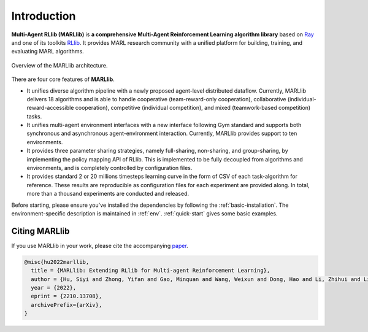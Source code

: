 .. _intro:

Introduction
============

**Multi-Agent RLlib (MARLlib)** is **a comprehensive Multi-Agent Reinforcement Learning algorithm library** based on `Ray <https://github.com/ray-project/ray>`_ and one of its toolkits `RLlib <https://github.com/ray-project/ray/tree/master/rllib>`_. It provides MARL research community with a unified platform for building, training, and evaluating MARL algorithms.

.. figure:: ../images/marllib_open.png
    :align: center

    Overview of the MARLlib architecture.


There are four core features of **MARLlib**.

- It unifies diverse algorithm pipeline with a newly proposed agent-level distributed dataflow. Currently, MARLlib delivers 18 algorithms and is able to handle cooperative (team-reward-only cooperation), collaborative (individual-reward-accessible cooperation), competitive (individual competition), and mixed (teamwork-based competition) tasks.
- It unifies multi-agent environment interfaces with a new interface following Gym standard and supports both synchronous and asynchronous agent-environment interaction. Currently, MARLlib provides support to ten environments.
- It provides three parameter sharing strategies, namely full-sharing, non-sharing, and group-sharing, by implementing the policy mapping API of RLlib. This is implemented to be fully decoupled from algorithms and environments, and is completely controlled by configuration files.
- It provides standard 2 or 20 millions timesteps learning curve in the form of CSV of each task-algorithm for reference. These results are reproducible as configuration files for each experiment are provided along. In total, more than a thousand experiments are conducted and released. 

Before starting, please ensure you've installed the dependencies by following the :ref:`basic-installation`.
The environment-specific description is maintained in :ref:`env`.
:ref:`quick-start` gives some basic examples.

Citing MARLlib
^^^^^^^^^^^^^^^^

If you use MARLlib in your work, please cite the accompanying `paper <https://arxiv.org/abs/2210.13708>`_.

.. code-block:: bibtex

    @misc{hu2022marllib,
      title = {MARLlib: Extending RLlib for Multi-agent Reinforcement Learning},
      author = {Hu, Siyi and Zhong, Yifan and Gao, Minquan and Wang, Weixun and Dong, Hao and Li, Zhihui and Liang, Xiaodan and Chang, Xiaojun and Yang, Yaodong},
      year = {2022},
      eprint = {2210.13708},
      archivePrefix={arXiv},
    }


